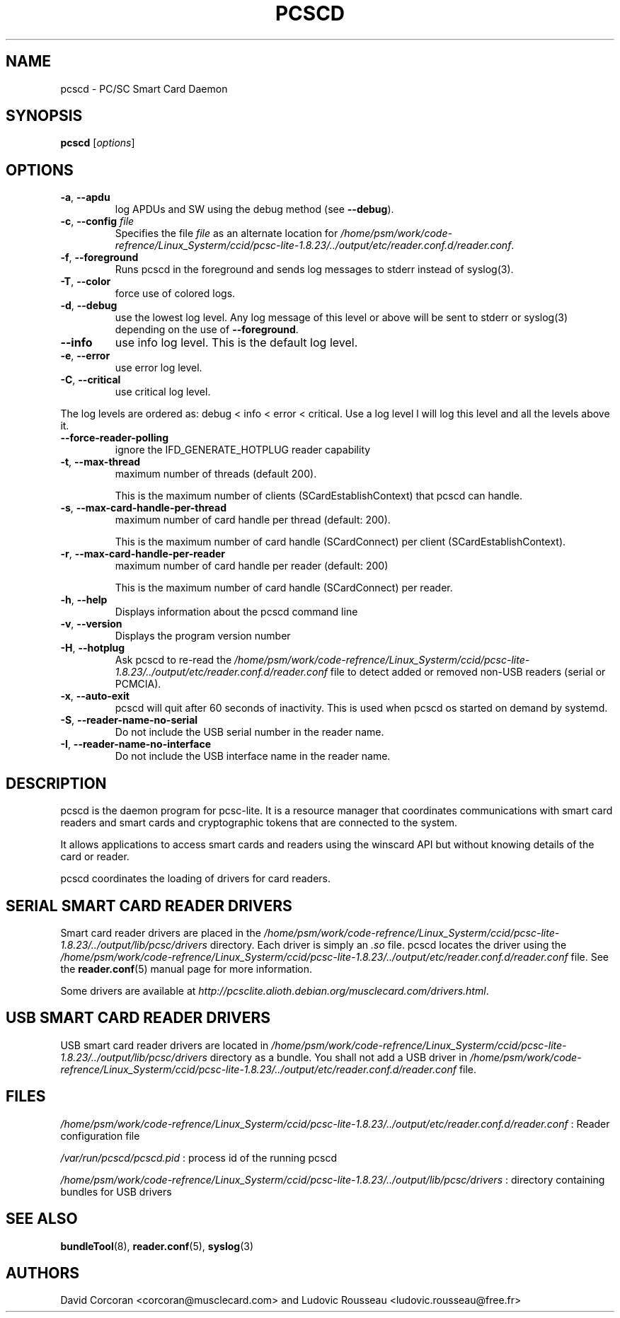.TH PCSCD 8 "January 2007" Muscle "PC/SC Lite"
.SH NAME
pcscd \- PC/SC Smart Card Daemon
.
.SH SYNOPSIS
.B pcscd
.RI [ options ]
.
.SH OPTIONS
.TP
.BR -a ", " \-\-apdu
log APDUs and SW using the debug method (see
.BR \-\-debug ).
.TP
.BR \-c ", " \-\-config " \fIfile\fP"
Specifies the file \fIfile\fP as an alternate location for
.IR /home/psm/work/code-refrence/Linux_Systerm/ccid/pcsc-lite-1.8.23/../output/etc/reader.conf.d/reader.conf .
.TP
.BR \-f ", " \-\-foreground
Runs pcscd in the foreground and sends log messages to stderr instead of
syslog(3).
.TP
.BR \-T ", " \-\-color
force use of colored logs.
.TP
.BR \-d ", " \-\-debug
use the lowest log level. Any log message of this level or above will be
sent to stderr or syslog(3) depending on the use of
.BR \-\-foreground .
.TP
.B \-\-info
use info log level. This is the default log level.
.TP
.BR \-e ", " \-\-error
use error log level.
.TP
.BR \-C ", " \-\-critical
use critical log level.
.PP
The log levels are ordered as: debug < info < error < critical. Use a
log level l will log this level and all the levels above it.
.TP
.B \-\-force\-reader\-polling
ignore the IFD_GENERATE_HOTPLUG reader capability
.TP
.BR \-t ", " \-\-max\-thread
maximum number of threads (default 200).

This is the maximum number of clients (SCardEstablishContext) that pcscd
can handle.
.TP
.BR \-s ", " \-\-max\-card\-handle\-per\-thread
maximum number of card handle per thread (default: 200).

This is the maximum number of card handle (SCardConnect) per client
(SCardEstablishContext).
.TP
.BR \-r ", " \-\-max\-card\-handle\-per\-reader
maximum number of card handle per reader (default: 200)

This is the maximum number of card handle (SCardConnect) per reader.
.TP
.BR \-h ", " \-\-help
Displays information about the pcscd command line
.TP
.BR \-v ", " \-\-version
Displays the program version number
.TP
.BR \-H ", " \-\-hotplug
Ask pcscd to re-read the
.I /home/psm/work/code-refrence/Linux_Systerm/ccid/pcsc-lite-1.8.23/../output/etc/reader.conf.d/reader.conf
file to detect added or removed non-USB readers (serial or PCMCIA).
.
.TP
.BR \-x ", " \-\-auto\-exit
pcscd will quit after 60 seconds of inactivity. This is used when pcscd
os started on demand by systemd.
.TP
.BR \-S ", " \-\-reader\-name\-no\-serial
Do not include the USB serial number in the reader name.
.TP
.BR \-I ", " \-\-reader\-name\-no\-interface
Do not include the USB interface name in the reader name.
.SH DESCRIPTION
pcscd is the daemon program for pcsc-lite. It is a resource manager that
coordinates communications with smart card readers and smart cards and
cryptographic tokens that are connected to the system.
.PP
It allows applications to access smart cards and readers using the
winscard API but without knowing details of the card or reader.
.PP
pcscd coordinates the loading of drivers for card readers.
.
.SH "SERIAL SMART CARD READER DRIVERS"
Smart card reader drivers are placed in the
.I /home/psm/work/code-refrence/Linux_Systerm/ccid/pcsc-lite-1.8.23/../output/lib/pcsc/drivers
directory. Each driver is simply an
.I .so
file.  pcscd locates the driver using the
.I /home/psm/work/code-refrence/Linux_Systerm/ccid/pcsc-lite-1.8.23/../output/etc/reader.conf.d/reader.conf
file.  See the
.BR reader.conf (5)
manual page for more information.
.PP
Some drivers are available at \fIhttp://pcsclite.alioth.debian.org/musclecard.com/drivers.html\fP.
.
.SH "USB SMART CARD READER DRIVERS"
USB smart card reader drivers are located in
.I /home/psm/work/code-refrence/Linux_Systerm/ccid/pcsc-lite-1.8.23/../output/lib/pcsc/drivers
directory as a bundle. You shall not add a USB driver in
.I /home/psm/work/code-refrence/Linux_Systerm/ccid/pcsc-lite-1.8.23/../output/etc/reader.conf.d/reader.conf
file.
.
.SH FILES
.I /home/psm/work/code-refrence/Linux_Systerm/ccid/pcsc-lite-1.8.23/../output/etc/reader.conf.d/reader.conf
: Reader configuration file
.PP
.I /var/run/pcscd/pcscd.pid
: process id of the running pcscd
.PP
.I /home/psm/work/code-refrence/Linux_Systerm/ccid/pcsc-lite-1.8.23/../output/lib/pcsc/drivers
: directory containing bundles for USB drivers
.
.SH "SEE ALSO"
.BR bundleTool (8),
.BR reader.conf (5),
.BR syslog (3)
.
.SH AUTHORS
David Corcoran <corcoran@musclecard.com> and Ludovic Rousseau
<ludovic.rousseau@free.fr>
